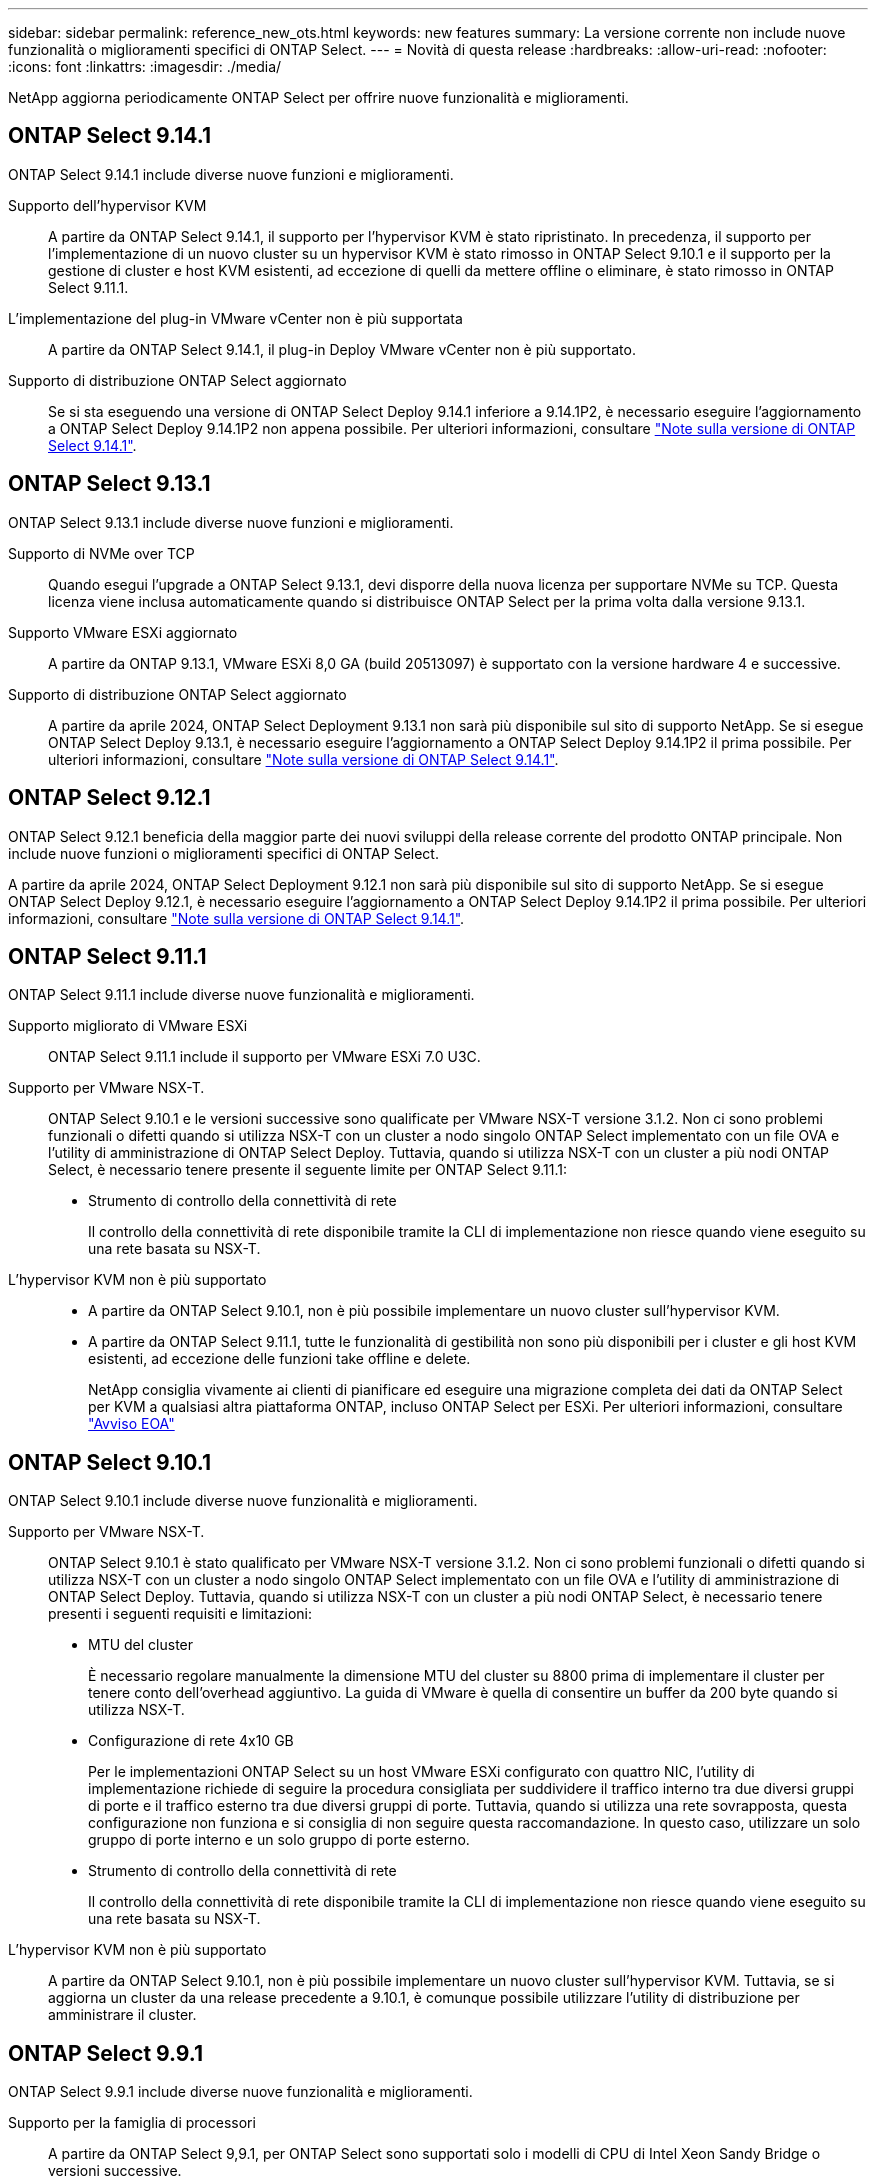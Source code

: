 ---
sidebar: sidebar 
permalink: reference_new_ots.html 
keywords: new features 
// summary: The current release includes several new features and improvements specific to ONTAP Select. 
summary: La versione corrente non include nuove funzionalità o miglioramenti specifici di ONTAP Select. 
---
= Novità di questa release
:hardbreaks:
:allow-uri-read: 
:nofooter: 
:icons: font
:linkattrs: 
:imagesdir: ./media/


[role="lead"]
NetApp aggiorna periodicamente ONTAP Select per offrire nuove funzionalità e miglioramenti.



== ONTAP Select 9.14.1

ONTAP Select 9.14.1 include diverse nuove funzioni e miglioramenti.

Supporto dell'hypervisor KVM:: A partire da ONTAP Select 9.14.1, il supporto per l'hypervisor KVM è stato ripristinato. In precedenza, il supporto per l'implementazione di un nuovo cluster su un hypervisor KVM è stato rimosso in ONTAP Select 9.10.1 e il supporto per la gestione di cluster e host KVM esistenti, ad eccezione di quelli da mettere offline o eliminare, è stato rimosso in ONTAP Select 9.11.1.
L'implementazione del plug-in VMware vCenter non è più supportata:: A partire da ONTAP Select 9.14.1, il plug-in Deploy VMware vCenter non è più supportato.
Supporto di distribuzione ONTAP Select aggiornato:: Se si sta eseguendo una versione di ONTAP Select Deploy 9.14.1 inferiore a 9.14.1P2, è necessario eseguire l'aggiornamento a ONTAP Select Deploy 9.14.1P2 non appena possibile. Per ulteriori informazioni, consultare link:https://library.netapp.com/ecm/ecm_download_file/ECMLP2886733["Note sulla versione di ONTAP Select 9.14.1"^].




== ONTAP Select 9.13.1

ONTAP Select 9.13.1 include diverse nuove funzioni e miglioramenti.

Supporto di NVMe over TCP:: Quando esegui l'upgrade a ONTAP Select 9.13.1, devi disporre della nuova licenza per supportare NVMe su TCP. Questa licenza viene inclusa automaticamente quando si distribuisce ONTAP Select per la prima volta dalla versione 9.13.1.
Supporto VMware ESXi aggiornato:: A partire da ONTAP 9.13.1, VMware ESXi 8,0 GA (build 20513097) è supportato con la versione hardware 4 e successive.
Supporto di distribuzione ONTAP Select aggiornato:: A partire da aprile 2024, ONTAP Select Deployment 9.13.1 non sarà più disponibile sul sito di supporto NetApp. Se si esegue ONTAP Select Deploy 9.13.1, è necessario eseguire l'aggiornamento a ONTAP Select Deploy 9.14.1P2 il prima possibile. Per ulteriori informazioni, consultare link:https://library.netapp.com/ecm/ecm_download_file/ECMLP2886733["Note sulla versione di ONTAP Select 9.14.1"^].




== ONTAP Select 9.12.1

ONTAP Select 9.12.1 beneficia della maggior parte dei nuovi sviluppi della release corrente del prodotto ONTAP principale. Non include nuove funzioni o miglioramenti specifici di ONTAP Select.

A partire da aprile 2024, ONTAP Select Deployment 9.12.1 non sarà più disponibile sul sito di supporto NetApp. Se si esegue ONTAP Select Deploy 9.12.1, è necessario eseguire l'aggiornamento a ONTAP Select Deploy 9.14.1P2 il prima possibile. Per ulteriori informazioni, consultare link:https://library.netapp.com/ecm/ecm_download_file/ECMLP2886733["Note sulla versione di ONTAP Select 9.14.1"^].



== ONTAP Select 9.11.1

ONTAP Select 9.11.1 include diverse nuove funzionalità e miglioramenti.

Supporto migliorato di VMware ESXi:: ONTAP Select 9.11.1 include il supporto per VMware ESXi 7.0 U3C.
Supporto per VMware NSX-T.:: ONTAP Select 9.10.1 e le versioni successive sono qualificate per VMware NSX-T versione 3.1.2. Non ci sono problemi funzionali o difetti quando si utilizza NSX-T con un cluster a nodo singolo ONTAP Select implementato con un file OVA e l'utility di amministrazione di ONTAP Select Deploy. Tuttavia, quando si utilizza NSX-T con un cluster a più nodi ONTAP Select, è necessario tenere presente il seguente limite per ONTAP Select 9.11.1:
+
--
* Strumento di controllo della connettività di rete
+
Il controllo della connettività di rete disponibile tramite la CLI di implementazione non riesce quando viene eseguito su una rete basata su NSX-T.



--
L'hypervisor KVM non è più supportato::
+
--
* A partire da ONTAP Select 9.10.1, non è più possibile implementare un nuovo cluster sull'hypervisor KVM.
* A partire da ONTAP Select 9.11.1, tutte le funzionalità di gestibilità non sono più disponibili per i cluster e gli host KVM esistenti, ad eccezione delle funzioni take offline e delete.
+
NetApp consiglia vivamente ai clienti di pianificare ed eseguire una migrazione completa dei dati da ONTAP Select per KVM a qualsiasi altra piattaforma ONTAP, incluso ONTAP Select per ESXi. Per ulteriori informazioni, consultare https://mysupport.netapp.com/info/communications/ECMLP2877451.html["Avviso EOA"^]



--




== ONTAP Select 9.10.1

ONTAP Select 9.10.1 include diverse nuove funzionalità e miglioramenti.

Supporto per VMware NSX-T.:: ONTAP Select 9.10.1 è stato qualificato per VMware NSX-T versione 3.1.2. Non ci sono problemi funzionali o difetti quando si utilizza NSX-T con un cluster a nodo singolo ONTAP Select implementato con un file OVA e l'utility di amministrazione di ONTAP Select Deploy. Tuttavia, quando si utilizza NSX-T con un cluster a più nodi ONTAP Select, è necessario tenere presenti i seguenti requisiti e limitazioni:
+
--
* MTU del cluster
+
È necessario regolare manualmente la dimensione MTU del cluster su 8800 prima di implementare il cluster per tenere conto dell'overhead aggiuntivo. La guida di VMware è quella di consentire un buffer da 200 byte quando si utilizza NSX-T.

* Configurazione di rete 4x10 GB
+
Per le implementazioni ONTAP Select su un host VMware ESXi configurato con quattro NIC, l'utility di implementazione richiede di seguire la procedura consigliata per suddividere il traffico interno tra due diversi gruppi di porte e il traffico esterno tra due diversi gruppi di porte. Tuttavia, quando si utilizza una rete sovrapposta, questa configurazione non funziona e si consiglia di non seguire questa raccomandazione. In questo caso, utilizzare un solo gruppo di porte interno e un solo gruppo di porte esterno.

* Strumento di controllo della connettività di rete
+
Il controllo della connettività di rete disponibile tramite la CLI di implementazione non riesce quando viene eseguito su una rete basata su NSX-T.



--
L'hypervisor KVM non è più supportato:: A partire da ONTAP Select 9.10.1, non è più possibile implementare un nuovo cluster sull'hypervisor KVM. Tuttavia, se si aggiorna un cluster da una release precedente a 9.10.1, è comunque possibile utilizzare l'utility di distribuzione per amministrare il cluster.




== ONTAP Select 9.9.1

ONTAP Select 9.9.1 include diverse nuove funzionalità e miglioramenti.

Supporto per la famiglia di processori:: A partire da ONTAP Select 9,9.1, per ONTAP Select sono supportati solo i modelli di CPU di Intel Xeon Sandy Bridge o versioni successive.
Supporto VMware ESXi aggiornato:: Il supporto per VMware ESXi è stato migliorato con ONTAP Select 9.9.1. Sono ora supportate le seguenti versioni:
+
--
* ESXi 7.0 U2
* ESXi 7.0 U1


--




== ONTAP Select 9.8

ONTAP Select 9.8 include diverse funzionalità nuove e modificate.

Interfaccia ad alta velocità:: L'interfaccia ad alta velocità migliora la connettività di rete offrendo un'opzione per 25G (25 GbE) e 40G (40 GbE). Per ottenere le migliori prestazioni quando si utilizzano queste velocità più elevate, seguire le Best practice relative alle configurazioni di mappatura delle porte descritte nella documentazione di ONTAP Select.
Supporto VMware ESXi aggiornato:: Sono state apportate due modifiche a ONTAP Select 9.8 per quanto riguarda il supporto di VMware ESXi.
+
--
* È supportato ESXi 7.0 (GA build 15843807 e versioni successive)
* ESXi 6.0 non è più supportato


--

